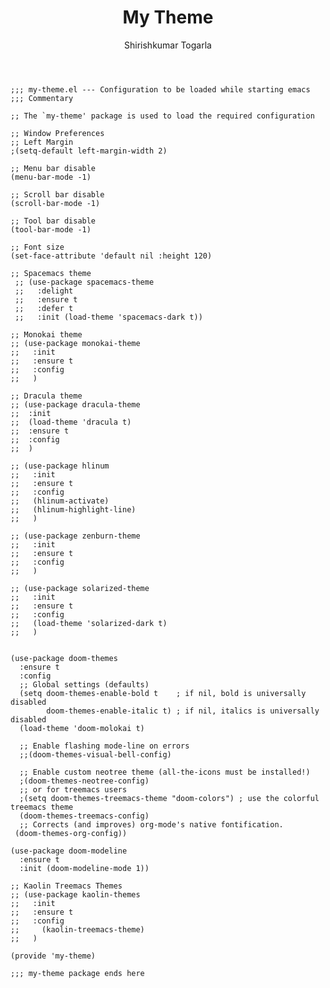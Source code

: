 #+TITLE: My Theme
#+AUTHOR: Shirishkumar Togarla
#+begin_src elisp
;;; my-theme.el --- Configuration to be loaded while starting emacs
;;; Commentary

;; The `my-theme' package is used to load the required configuration

;; Window Preferences
;; Left Margin
;(setq-default left-margin-width 2)

;; Menu bar disable
(menu-bar-mode -1)

;; Scroll bar disable
(scroll-bar-mode -1)

;; Tool bar disable
(tool-bar-mode -1)

;; Font size
(set-face-attribute 'default nil :height 120)

;; Spacemacs theme
 ;; (use-package spacemacs-theme
 ;;   :delight 
 ;;   :ensure t
 ;;   :defer t
 ;;   :init (load-theme 'spacemacs-dark t))

;; Monokai theme
;; (use-package monokai-theme
;;   :init
;;   :ensure t
;;   :config
;;   )

;; Dracula theme
;; (use-package dracula-theme
;;  :init
;;  (load-theme 'dracula t)
;;  :ensure t
;;  :config
;;  )

;; (use-package hlinum
;;   :init
;;   :ensure t
;;   :config
;;   (hlinum-activate)
;;   (hlinum-highlight-line)
;;   )

;; (use-package zenburn-theme
;;   :init
;;   :ensure t
;;   :config
;;   )

;; (use-package solarized-theme
;;   :init
;;   :ensure t
;;   :config
;;   (load-theme 'solarized-dark t)
;;   )


(use-package doom-themes
  :ensure t
  :config
  ;; Global settings (defaults)
  (setq doom-themes-enable-bold t    ; if nil, bold is universally disabled
        doom-themes-enable-italic t) ; if nil, italics is universally disabled
  (load-theme 'doom-molokai t)

  ;; Enable flashing mode-line on errors
  ;;(doom-themes-visual-bell-config)
  
  ;; Enable custom neotree theme (all-the-icons must be installed!)
  ;(doom-themes-neotree-config)
  ;; or for treemacs users
  ;(setq doom-themes-treemacs-theme "doom-colors") ; use the colorful treemacs theme
  (doom-themes-treemacs-config)
  ;; Corrects (and improves) org-mode's native fontification.
 (doom-themes-org-config))

(use-package doom-modeline
  :ensure t
  :init (doom-modeline-mode 1))

;; Kaolin Treemacs Themes
;; (use-package kaolin-themes
;;   :init
;;   :ensure t
;;   :config
;;     (kaolin-treemacs-theme)
;;   )

(provide 'my-theme)

;;; my-theme package ends here
#+end_src
